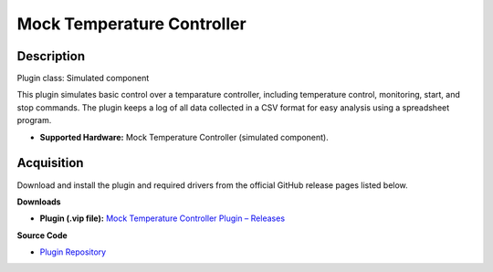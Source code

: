 Mock Temperature Controller
===========================

Description
-----------

Plugin class: Simulated component

This plugin simulates basic control over a temparature controller, including 
temperature control, monitoring, start, and stop commands. The plugin keeps a 
log of all data collected in a CSV format for easy analysis using a spreadsheet 
program.

- **Supported Hardware:** Mock Temperature Controller (simulated component).

Acquisition
-----------

Download and install the plugin and required drivers from the official GitHub release pages listed below.

**Downloads**

- **Plugin (.vip file):**  
  `Mock Temperature Controller Plugin – Releases <https://github.com/RxnRover/plugin_mock_temperature_controller/releases>`_

**Source Code**

- `Plugin Repository <https://github.com/RxnRover/plugin_mock_temperature_controller>`_
